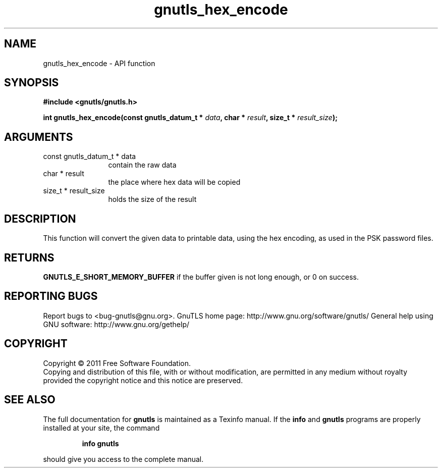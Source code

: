 .\" DO NOT MODIFY THIS FILE!  It was generated by gdoc.
.TH "gnutls_hex_encode" 3 "3.0.8" "gnutls" "gnutls"
.SH NAME
gnutls_hex_encode \- API function
.SH SYNOPSIS
.B #include <gnutls/gnutls.h>
.sp
.BI "int gnutls_hex_encode(const gnutls_datum_t * " data ", char * " result ", size_t * " result_size ");"
.SH ARGUMENTS
.IP "const gnutls_datum_t * data" 12
contain the raw data
.IP "char * result" 12
the place where hex data will be copied
.IP "size_t * result_size" 12
holds the size of the result
.SH " DESCRIPTION"
This function will convert the given data to printable data, using
the hex encoding, as used in the PSK password files.
.SH " RETURNS"
\fBGNUTLS_E_SHORT_MEMORY_BUFFER\fP if the buffer given is not
long enough, or 0 on success.
.SH "REPORTING BUGS"
Report bugs to <bug-gnutls@gnu.org>.
GnuTLS home page: http://www.gnu.org/software/gnutls/
General help using GNU software: http://www.gnu.org/gethelp/
.SH COPYRIGHT
Copyright \(co 2011 Free Software Foundation.
.br
Copying and distribution of this file, with or without modification,
are permitted in any medium without royalty provided the copyright
notice and this notice are preserved.
.SH "SEE ALSO"
The full documentation for
.B gnutls
is maintained as a Texinfo manual.  If the
.B info
and
.B gnutls
programs are properly installed at your site, the command
.IP
.B info gnutls
.PP
should give you access to the complete manual.
